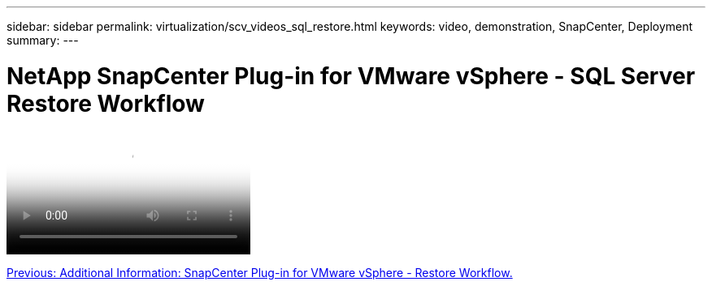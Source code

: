 ---
sidebar: sidebar
permalink: virtualization/scv_videos_sql_restore.html
keywords: video, demonstration, SnapCenter, Deployment
summary:
---

= NetApp SnapCenter Plug-in for VMware vSphere - SQL Server Restore Workflow
:hardbreaks:
:nofooter:
:icons: font
:linkattrs:
:imagesdir: ./../media/

//
// This file was created with NDAC Version 0.9 (June 4, 2020)
//
// 2020-06-25 14:31:33.664333
//


video::scv_sql_restore.mp4[NetApp SnapCenter Plug-in for VMware vSphere - SQL Server Workflow]

link:scv_videos_restore_workflow.html[Previous: Additional Information: SnapCenter Plug-in for VMware vSphere - Restore Workflow.]
